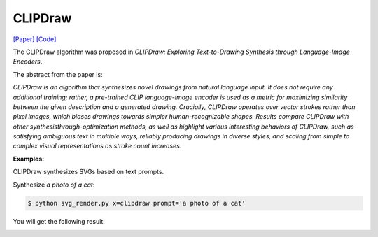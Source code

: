 CLIPDraw
==========

.. _clipdraw:

`[Paper] <https://arxiv.org/abs/2106.14843>`_ `[Code] <https://github.com/kvfrans/clipdraw>`_

The CLIPDraw algorithm was proposed in *CLIPDraw: Exploring Text-to-Drawing Synthesis through Language-Image Encoders*.

The abstract from the paper is:

`CLIPDraw is an algorithm that synthesizes novel drawings from natural language input. It does not require any additional training; rather, a pre-trained CLIP language-image encoder is used as a metric for maximizing similarity between the given description and a generated drawing. Crucially, CLIPDraw operates over vector strokes rather than pixel images, which biases drawings towards simpler human-recognizable shapes. Results compare CLIPDraw with other synthesisthrough-optimization methods, as well as highlight various interesting behaviors of CLIPDraw, such as satisfying ambiguous text in multiple ways, reliably producing drawings in diverse styles, and scaling from simple to complex visual representations as stroke count increases.`

**Examples:**

CLIPDraw synthesizes SVGs based on text prompts.

Synthesize *a photo of a cat*:

.. code-block:: console

   $ python svg_render.py x=clipdraw prompt='a photo of a cat'

You will get the following result:

.. image:: ../../examples/clipdraw/clipdraw_cat.svg